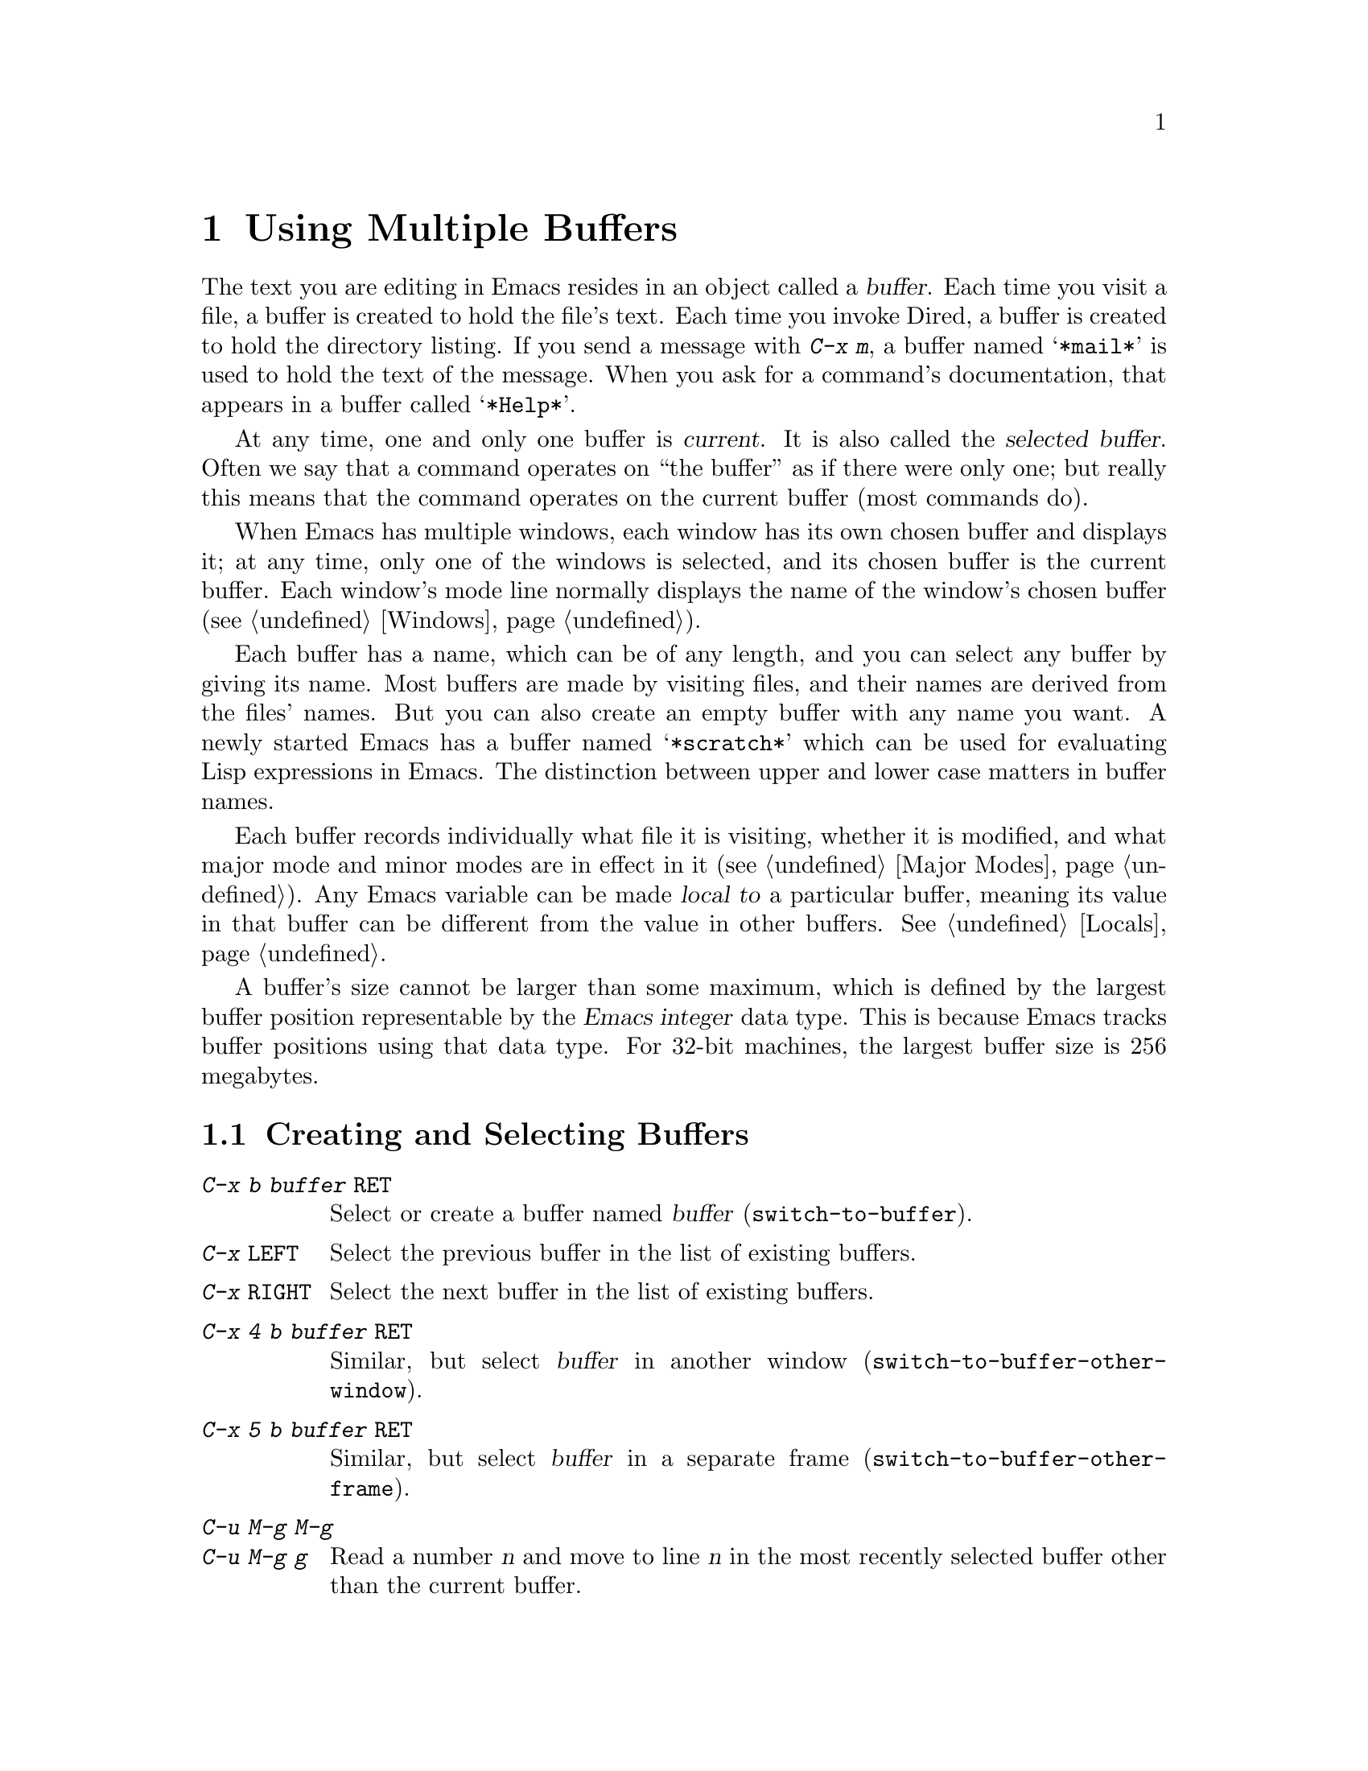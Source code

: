 @c This is part of the Emacs manual.
@c Copyright (C) 1985, 86, 87, 93, 94, 95, 97, 2000, 2001, 2004
@c   Free Software Foundation, Inc.
@c See file emacs.texi for copying conditions.
@node Buffers, Windows, Files, Top
@chapter Using Multiple Buffers

@cindex buffers
  The text you are editing in Emacs resides in an object called a
@dfn{buffer}.  Each time you visit a file, a buffer is created to hold the
file's text.  Each time you invoke Dired, a buffer is created to hold the
directory listing.  If you send a message with @kbd{C-x m}, a buffer named
@samp{*mail*} is used to hold the text of the message.  When you ask for a
command's documentation, that appears in a buffer called @samp{*Help*}.

@cindex selected buffer
@cindex current buffer
  At any time, one and only one buffer is @dfn{current}.  It is also
called the @dfn{selected buffer}.  Often we say that a command operates on
``the buffer'' as if there were only one; but really this means that the
command operates on the current buffer (most commands do).

  When Emacs has multiple windows, each window has its own chosen
buffer and displays it; at any time, only one of the windows is
selected, and its chosen buffer is the current buffer.  Each window's
mode line normally displays the name of the window's chosen buffer
(@pxref{Windows}).

  Each buffer has a name, which can be of any length, and you can select
any buffer by giving its name.  Most buffers are made by visiting files,
and their names are derived from the files' names.  But you can also create
an empty buffer with any name you want.  A newly started Emacs has a buffer
named @samp{*scratch*} which can be used for evaluating Lisp expressions in
Emacs.  The distinction between upper and lower case matters in buffer
names.

  Each buffer records individually what file it is visiting, whether it is
modified, and what major mode and minor modes are in effect in it
(@pxref{Major Modes}).  Any Emacs variable can be made @dfn{local to} a
particular buffer, meaning its value in that buffer can be different from
the value in other buffers.  @xref{Locals}.

@cindex buffer size, maximum
  A buffer's size cannot be larger than some maximum, which is defined
by the largest buffer position representable by the @dfn{Emacs integer}
data type.  This is because Emacs tracks buffer positions using that
data type.  For 32-bit machines, the largest buffer size is 256
megabytes.

@menu
* Select Buffer::       Creating a new buffer or reselecting an old one.
* List Buffers::        Getting a list of buffers that exist.
* Misc Buffer::	        Renaming; changing read-onlyness; copying text.
* Kill Buffer::	        Killing buffers you no longer need.
* Several Buffers::     How to go through the list of all buffers
			  and operate variously on several of them.
* Indirect Buffers::    An indirect buffer shares the text of another buffer.
* Buffer Convenience::  Convenience and customization features for
                          buffer handling.
@end menu

@node Select Buffer
@section Creating and Selecting Buffers
@cindex change buffers
@cindex switch buffers

@table @kbd
@item C-x b @var{buffer} @key{RET}
Select or create a buffer named @var{buffer} (@code{switch-to-buffer}).
@item C-x @key{LEFT}
Select the previous buffer in the list of existing buffers.
@item C-x @key{RIGHT}
Select the next buffer in the list of existing buffers.
@item C-x 4 b @var{buffer} @key{RET}
Similar, but select @var{buffer} in another window
(@code{switch-to-buffer-other-window}).
@item C-x 5 b @var{buffer} @key{RET}
Similar, but select @var{buffer} in a separate frame
(@code{switch-to-buffer-other-frame}).
@item C-u M-g M-g
@itemx C-u M-g g
Read a number @var{n} and move to line @var{n} in the most recently
selected buffer other than the current buffer.
@end table

@kindex C-x b
@findex switch-to-buffer
  To select the buffer named @var{bufname}, type @kbd{C-x b @var{bufname}
@key{RET}}.  This runs the command @code{switch-to-buffer} with argument
@var{bufname}.  You can use completion on an abbreviation for the buffer
name you want (@pxref{Completion}).  An empty argument to @kbd{C-x b}
specifies the buffer that was current most recently among those not
now displayed in any window.

@kindex C-x @key{LEFT}
@kindex C-x @key{RIGHT}
@findex next-buffer
@findex prev-buffer
  For conveniently switching between a few buffers, use the commands
@kbd{C-x @key{LEFT}} and @kbd{C-x @key{RIGHT}}.  @kbd{C-x @key{RIGHT}}
(@code{prev-buffer}) selects the previous buffer (following the order
of most recent selection), while @kbd{C-x @key{LEFT}}
(@code{next-buffer}) moves through buffers in the reverse direction.

@kindex C-x 4 b
@findex switch-to-buffer-other-window
@vindex even-window-heights
  To select a buffer in a window other than the current one, type
@kbd{C-x 4 b @var{bufname} @key{RET}}.  This runs the command
@code{switch-to-buffer-other-window} which displays the buffer
@var{bufname} in another window.  By default, if displaying the buffer
causes two vertically adjacent windows to be displayed, the heights of
those windows are evened out; to countermand that and preserve the
window configuration, set the variable @code{even-window-heights} to
@code{nil}.

@kindex C-x 5 b
@findex switch-to-buffer-other-frame
  Similarly, @kbd{C-x 5 b @var{buffer} @key{RET}} runs the command
@code{switch-to-buffer-other-frame} which selects a buffer in another
frame.

@vindex display-buffer-reuse-frames
  You can control how certain buffers are handled by these commands by
customizing the variables @code{special-display-buffer-names},
@code{special-display-regexps}, @code{same-window-buffer-names}, and
@code{same-window-regexps}.  See @ref{Force Same Window}, and
@ref{Special Buffer Frames}, for more about these variables.  In
addition, if the value of @code{display-buffer-reuse-frames} is
non-@code{nil}, and the buffer you want to switch to is already
displayed in some frame, Emacs will raise that frame.

  Most buffers are created by visiting files, or by Emacs commands that
want to display some text, but you can also create a buffer explicitly
by typing @kbd{C-x b @var{bufname} @key{RET}}.  This makes a new, empty
buffer that is not visiting any file, and selects it for editing.  Such
buffers are used for making notes to yourself.  If you try to save one,
you are asked for the file name to use.  The new buffer's major mode is
determined by the value of @code{default-major-mode} (@pxref{Major
Modes}).

  Note that @kbd{C-x C-f}, and any other command for visiting a file,
can also be used to switch to an existing file-visiting buffer.
@xref{Visiting}.

  @kbd{C-u M-g M-g}, that is @code{goto-line} with a prefix argument
of just @kbd{C-u}, reads a number @var{n} using the minibuffer,
selects the most recently selected buffer other than the current
buffer in another window, and then moves point to the beginning of
line number @var{n} in that buffer.  This is mainly useful in a buffer
that refers to line numbers in another buffer: if point is on or just
after a number, @code{goto-line} uses that number as the default for
@var{n}.  Note that prefix arguments other than just @kbd{C-u} behave
differently.  @kbd{C-u 4 M-g M-g} goes to line 4 in the @emph{current}
buffer, without reading a number from the minibuffer.  (Remember that
@kbd{M-g M-g} without prefix argument reads a number @var{n} and then
moves to line number @var{n} in the current buffer.)

  Emacs uses buffer names that start with a space for internal purposes.
It treats these buffers specially in minor ways---for example, by
default they do not record undo information.  It is best to avoid using
such buffer names yourself.

@node List Buffers
@section Listing Existing Buffers

@table @kbd
@item C-x C-b
List the existing buffers (@code{list-buffers}).
@end table

@cindex listing current buffers
@kindex C-x C-b
@findex list-buffers
  To display a list of existing buffers, type @kbd{C-x C-b}.  Each
line in the list shows one buffer's name, major mode and visited file.
The buffers are listed in the order that they were current; the
buffers that were current most recently come first.

  @samp{*} in the first field of a line indicates the buffer is ``modified.''
If several buffers are modified, it may be time to save some with @kbd{C-x s}
(@pxref{Saving}).  @samp{%} indicates a read-only buffer.  @samp{.} marks the
current buffer.  Here is an example of a buffer list:@refill

@smallexample
CRM Buffer                Size  Mode              File
. * .emacs                3294  Emacs-Lisp        ~/.emacs
 %  *Help*                 101  Help
    search.c             86055  C                 ~/cvs/emacs/src/search.c
 %  src                  20959  Dired by name     ~/cvs/emacs/src/
  * *mail*                  42  Mail
 %  HELLO                 1607  Fundamental       ~/cvs/emacs/etc/HELLO
 %  NEWS                481184  Outline           ~/cvs/emacs/etc/NEWS
    *scratch*              191  Lisp Interaction
  * *Messages*            1554  Fundamental
@end smallexample

@noindent
Note that the buffer @samp{*Help*} was made by a help request; it is
not visiting any file.  The buffer @code{src} was made by Dired on the
directory @file{~/cvs/emacs/src/}.  You can list only buffers that are
visiting files by giving the command a prefix; for instance, by typing
@kbd{C-u C-x C-b}.

  @code{list-buffers} omits buffers whose names begin with a space,
unless they visit files: such buffers are used internally by Emacs.

@need 2000
@node Misc Buffer
@section Miscellaneous Buffer Operations

@table @kbd
@item C-x C-q
Toggle read-only status of buffer (@code{toggle-read-only}).
@item M-x rename-buffer @key{RET} @var{name} @key{RET}
Change the name of the current buffer.
@item M-x rename-uniquely
Rename the current buffer by adding @samp{<@var{number}>} to the end.
@item M-x view-buffer @key{RET} @var{buffer} @key{RET}
Scroll through buffer @var{buffer}.
@end table

@kindex C-x C-q
@vindex buffer-read-only
@cindex read-only buffer
  A buffer can be @dfn{read-only}, which means that commands to change
its contents are not allowed.  The mode line indicates read-only
buffers with @samp{%%} or @samp{%*} near the left margin.  Read-only
buffers are usually made by subsystems such as Dired and Rmail that
have special commands to operate on the text; also by visiting a file
whose access control says you cannot write it.

@findex toggle-read-only
  If you wish to make changes in a read-only buffer, use the command
@kbd{C-x C-q} (@code{toggle-read-only}).  It makes a read-only buffer
writable, and makes a writable buffer read-only.  This
works by setting the variable @code{buffer-read-only}, which has a local
value in each buffer and makes the buffer read-only if its value is
non-@code{nil}.  If you have files under version control, you may find
it convenient to bind @kbd{C-x C-q} to @code{vc-toggle-read-only}
instead.  Then, typing @kbd{C-x C-q} not only changes the read-only
flag, but it also checks the file in or out.  @xref{Version
Control}.

@findex rename-buffer
  @kbd{M-x rename-buffer} changes the name of the current buffer.  Specify
the new name as a minibuffer argument.  There is no default.  If you
specify a name that is in use for some other buffer, an error happens and
no renaming is done.

@findex rename-uniquely
  @kbd{M-x rename-uniquely} renames the current buffer to a similar
name with a numeric suffix added to make it both different and unique.
This command does not need an argument.  It is useful for creating
multiple shell buffers: if you rename the @samp{*Shell*} buffer, then
do @kbd{M-x shell} again, it makes a new shell buffer named
@samp{*Shell*}; meanwhile, the old shell buffer continues to exist
under its new name.  This method is also good for mail buffers,
compilation buffers, and most Emacs features that create special
buffers with particular names.  (With some of these features, such as
@kbd{M-x compile}, @kbd{M-x grep} an @kbd{M-x info}, you need to
switch to some other buffer before using the command, in order for it
to make a different buffer.)

@findex view-buffer
  @kbd{M-x view-buffer} is much like @kbd{M-x view-file} (@pxref{Misc
File Ops}) except that it examines an already existing Emacs buffer.
View mode provides commands for scrolling through the buffer
conveniently but not for changing it.  When you exit View mode with
@kbd{q}, that switches back to the buffer (and the position) which was
previously displayed in the window.  Alternatively, if you exit View
mode with @kbd{e}, the buffer and the value of point that resulted from
your perusal remain in effect.

  The commands @kbd{M-x append-to-buffer} and @kbd{M-x insert-buffer}
can be used to copy text from one buffer to another.  @xref{Accumulating
Text}.@refill

@node Kill Buffer
@section Killing Buffers

@cindex killing buffers
  If you continue an Emacs session for a while, you may accumulate a
large number of buffers.  You may then find it convenient to @dfn{kill}
the buffers you no longer need.  On most operating systems, killing a
buffer releases its space back to the operating system so that other
programs can use it.  Here are some commands for killing buffers:

@table @kbd
@item C-x k @var{bufname} @key{RET}
Kill buffer @var{bufname} (@code{kill-buffer}).
@item M-x kill-some-buffers
Offer to kill each buffer, one by one.
@end table

@findex kill-buffer
@findex kill-some-buffers
@kindex C-x k

  @kbd{C-x k} (@code{kill-buffer}) kills one buffer, whose name you
specify in the minibuffer.  The default, used if you type just
@key{RET} in the minibuffer, is to kill the current buffer.  If you
kill the current buffer, another buffer becomes current: one that was
current in the recent past but is not displayed in any window now.  If
you ask to kill a file-visiting buffer that is modified (has unsaved
editing), then you must confirm with @kbd{yes} before the buffer is
killed.

  The command @kbd{M-x kill-some-buffers} asks about each buffer, one by
one.  An answer of @kbd{y} means to kill the buffer.  Killing the current
buffer or a buffer containing unsaved changes selects a new buffer or asks
for confirmation just like @code{kill-buffer}.

  The buffer menu feature (@pxref{Several Buffers}) is also convenient
for killing various buffers.

@vindex kill-buffer-hook
  If you want to do something special every time a buffer is killed, you
can add hook functions to the hook @code{kill-buffer-hook} (@pxref{Hooks}).

@findex clean-buffer-list
  If you run one Emacs session for a period of days, as many people do,
it can fill up with buffers that you used several days ago.  The command
@kbd{M-x clean-buffer-list} is a convenient way to purge them; it kills
all the unmodified buffers that you have not used for a long time.  An
ordinary buffer is killed if it has not been displayed for three days;
however, you can specify certain buffers that should never be killed
automatically, and others that should be killed if they have been unused
for a mere hour.

@cindex Midnight mode
@vindex midnight-mode
@vindex midnight-hook
  You can also have this buffer purging done for you, every day at
midnight, by enabling Midnight mode.  Midnight mode operates each day at
midnight; at that time, it runs @code{clean-buffer-list}, or whichever
functions you have placed in the normal hook @code{midnight-hook}
(@pxref{Hooks}).

  To enable Midnight mode, use the Customization buffer to set the
variable @code{midnight-mode} to @code{t}.  @xref{Easy Customization}.

@node Several Buffers
@section Operating on Several Buffers
@cindex buffer menu

  The @dfn{buffer-menu} facility is like a ``Dired for buffers''; it allows
you to request operations on various Emacs buffers by editing an Emacs
buffer containing a list of them.  You can save buffers, kill them
(here called @dfn{deleting} them, for consistency with Dired), or display
them.

@table @kbd
@item M-x buffer-menu
Begin editing a buffer listing all Emacs buffers.
@item M-x buffer-menu-other-window.
Similar, but do it in another window.
@end table

@findex buffer-menu
@findex buffer-menu-other-window
  The command @code{buffer-menu} writes a list of all Emacs
buffers@footnote{Buffers which don't visit files and whose names begin
with a space are omitted: these are used internally by Emacs.} into the
buffer @samp{*Buffer List*}, and selects that buffer in Buffer Menu
mode.

  The buffer is read-only, and can be
changed only through the special commands described in this section.
The usual Emacs cursor motion commands can be used in the @samp{*Buffer
List*} buffer.  The following commands apply to the buffer described on
the current line.

@table @kbd
@item d
Request to delete (kill) the buffer, then move down.  The request
shows as a @samp{D} on the line, before the buffer name.  Requested
deletions take place when you type the @kbd{x} command.
@item C-d
Like @kbd{d} but move up afterwards instead of down.
@item s
Request to save the buffer.  The request shows as an @samp{S} on the
line.  Requested saves take place when you type the @kbd{x} command.
You may request both saving and deletion for the same buffer.
@item x
Perform previously requested deletions and saves.
@item u
Remove any request made for the current line, and move down.
@item @key{DEL}
Move to previous line and remove any request made for that line.
@end table

  The @kbd{d}, @kbd{C-d}, @kbd{s} and @kbd{u} commands to add or remove
flags also move down (or up) one line.  They accept a numeric argument
as a repeat count.

  These commands operate immediately on the buffer listed on the current
line:

@table @kbd
@item ~
Mark the buffer ``unmodified.''  The command @kbd{~} does this
immediately when you type it.
@item %
Toggle the buffer's read-only flag.  The command @kbd{%} does
this immediately when you type it.
@item t
Visit the buffer as a tags table.  @xref{Select Tags Table}.
@end table

  There are also commands to select another buffer or buffers:

@table @kbd
@item q
Quit the buffer menu---immediately display the most recent formerly
visible buffer in its place.
@item @key{RET}
@itemx f
Immediately select this line's buffer in place of the @samp{*Buffer
List*} buffer.
@item o
Immediately select this line's buffer in another window as if by
@kbd{C-x 4 b}, leaving @samp{*Buffer List*} visible.
@item C-o
Immediately display this line's buffer in another window, but don't
select the window.
@item 1
Immediately select this line's buffer in a full-screen window.
@item 2
Immediately set up two windows, with this line's buffer selected in
one, and the previously current buffer (aside from the buffer
@samp{*Buffer List*}) displayed in the other.
@item b
Bury the buffer listed on this line.
@item m
Mark this line's buffer to be displayed in another window if you exit
with the @kbd{v} command.  The request shows as a @samp{>} at the
beginning of the line.  (A single buffer may not have both a delete
request and a display request.)
@item v
Immediately select this line's buffer, and also display in other windows
any buffers previously marked with the @kbd{m} command.  If you have not
marked any buffers, this command is equivalent to @kbd{1}.
@end table

  There is also a command that affects the entire buffer list:

@table @kbd
@item T
Delete, or reinsert, lines for non-file buffers.  This command toggles
the inclusion of such buffers in the buffer list.
@end table

  What @code{buffer-menu} actually does is create and switch to a
suitable buffer, and turn on Buffer Menu mode in it.  Everything else
described above is implemented by the special commands provided in
Buffer Menu mode.  One consequence of this is that you can switch from
the @samp{*Buffer List*} buffer to another Emacs buffer, and edit
there.  You can reselect the @samp{*Buffer List*} buffer later, to
perform the operations already requested, or you can kill it, or pay
no further attention to it.

  The list in the @samp{*Buffer List*} buffer looks exactly like the
buffer list described in @ref{List Buffers}, because they really are
the same.  The only difference between @code{buffer-menu} and
@code{list-buffers} is that @code{buffer-menu} switches to the
@samp{*Buffer List*} buffer in the selected window;
@code{list-buffers} displays the same buffer in another window.  If
you run @code{list-buffers} (that is, type @kbd{C-x C-b}) and select
the buffer list manually, you can use all of the commands described
here.

  Normally, the buffer @samp{*Buffer List*} is not updated automatically when
buffers are created and killed; its contents are just text.  If you have
created, deleted or renamed buffers, the way to update @samp{*Buffer
List*} to show what you have done is to type @kbd{g}
(@code{revert-buffer}) or repeat the @code{buffer-menu} command.

  The @samp{*Buffer List*} buffer does automatically update every
@code{auto-revert-interval} seconds if you enable Auto Revert mode in
it.  (As long as it is not marked modified.)  Global Auto Revert mode
does not update the @samp{*Buffer List*} buffer by default, but it
does if @code{global-auto-revert-non-file-buffers} is non-@code{nil}.
@inforef{Autorevert,, emacs-xtra}, for details.

  The command @code{buffer-menu-other-window} works the same as
@code{buffer-menu}, except that it displays the buffers list in
another window.

@node Indirect Buffers
@section Indirect Buffers
@cindex indirect buffer
@cindex base buffer

  An @dfn{indirect buffer} shares the text of some other buffer, which
is called the @dfn{base buffer} of the indirect buffer.  In some ways it
is the analogue, for buffers, of a symbolic link between files.

@table @kbd
@findex make-indirect-buffer
@item M-x make-indirect-buffer @key{RET} @var{base-buffer} @key{RET} @var{indirect-name} @key{RET}
Create an indirect buffer named @var{indirect-name} whose base buffer
is @var{base-buffer}.
@findex clone-indirect-buffer
@item M-x clone-indirect-buffer @key{RET}
Create an indirect buffer that is a twin copy of the current buffer.
@item C-x 4 c
@kindex C-x 4 c
@findex clone-indirect-buffer-other-window
Create an indirect buffer that is a twin copy of the current buffer, and
select it in another window (@code{clone-indirect-buffer-other-window}).
@end table

  The text of the indirect buffer is always identical to the text of its
base buffer; changes made by editing either one are visible immediately
in the other.  But in all other respects, the indirect buffer and its
base buffer are completely separate.  They have different names,
different values of point, different narrowing, different markers,
different major modes, and different local variables.

  An indirect buffer cannot visit a file, but its base buffer can.  If
you try to save the indirect buffer, that actually works by saving the
base buffer.  Killing the base buffer effectively kills the indirect
buffer, but killing an indirect buffer has no effect on its base buffer.

  One way to use indirect buffers is to display multiple views of an
outline.  @xref{Outline Views}.

  A quick and handy way to make an indirect buffer is with the command
@kbd{M-x clone-indirect-buffer}.  It creates and selects an indirect
buffer whose base buffer is the current buffer.  With a numeric
argument, it prompts for the name of the indirect buffer; otherwise it
defaults to the name of the current buffer, modifying it by adding a
@samp{<@var{n}>} suffix if required.  @kbd{C-x 4 c}
(@code{clone-indirect-buffer-other-window}) works like @kbd{M-x
clone-indirect-buffer}, but it selects the new buffer in another
window.

  The more general way to make an indirect buffer is with the command
@kbd{M-x make-indirect-buffer}.  It creates an indirect buffer from
buffer @var{base-buffer}, under the name @var{indirect-name}.  It
prompts for both @var{base-buffer} and @var{indirect-name} using the
minibuffer.

@node Buffer Convenience
@section Convenience Features and Customization of Buffer Handling

   This section describes several modes and features that make it more
convenient to switch between buffers.

@menu
* Uniquify::               Making buffer names unique with directory parts.
* Iswitchb::               Switching between buffers with substrings.
* Buffer Menus::           Configurable buffer menu.
@end menu

@node Uniquify
@subsection Making Buffer Names Unique

@cindex unique buffer names
@cindex directories in buffer names
  When several buffers visit identically-named files, Emacs must give
the buffers distinct names.  The usual method for making buffer names
unique adds @samp{<2>}, @samp{<3>}, etc. to the end of the buffer
names (all but one of them).

@vindex uniquify-buffer-name-style
  Other methods work by adding parts of each file's directory to the
buffer name.  To select one, customize the variable
@code{uniquify-buffer-name-style} (@pxref{Easy Customization}).

  For instance, the @code{forward} naming method puts part of the
directory name at the beginning of the buffer name; using this method,
buffers visiting @file{/u/mernst/tmp/Makefile} and
@file{/usr/projects/zaphod/Makefile} would be named
@samp{tmp/Makefile} and @samp{zaphod/Makefile}, respectively (instead
of @samp{Makefile} and @samp{Makefile<2>}).

  By contrast, the @code{post-forward} naming method would call the
buffers @samp{Makefile|tmp} and @samp{Makefile|zaphod}, and the
@code{reverse} naming method would call them @samp{Makefile\tmp} and
@samp{Makefile\zaphod}.  The nontrivial difference between
@code{post-forward} and @code{reverse} occurs when just one directory
name is not enough to distinguish two files; then @code{reverse} puts
the directory names in reverse order, so that @file{/top/middle/file}
becomes @samp{file\middle\top}, while @code{post-forward} puts them in
forward order after the file name, as in @samp{file|top/middle}.

  Which rule to follow for putting the directory names in the buffer
name is not very important if you are going to @emph{look} at the
buffer names before you type one.  But as an experienced user, if you
know the rule, you won't have to look.  And then you may find that one
rule or another is easier for you to remember and utilize fast.

@node Iswitchb
@subsection Switching Between Buffers using Substrings

@findex iswitchb-mode
@cindex Iswitchb mode
@cindex mode, Iswitchb
@kindex C-x b @r{(Iswitchb mode)}
@kindex C-x 4 b @r{(Iswitchb mode)}
@kindex C-x 5 b @r{(Iswitchb mode)}
@kindex C-x 4 C-o @r{(Iswitchb mode)}

  Iswitchb global minor mode provides convenient switching between
buffers using substrings of their names.  It replaces the normal
definitions of @kbd{C-x b}, @kbd{C-x 4 b}, @kbd{C-x 5 b}, and @kbd{C-x
4 C-o} with alternative commands that are somewhat ``smarter.''

  When one of these commands prompts you for a buffer name, you can
type in just a substring of the name you want to choose.  As you enter
the substring, Iswitchb mode continuously displays a list of buffers
that match the substring you have typed.

  At any time, you can type @key{RET} to select the first buffer in
the list.  So the way to select a particular buffer is to make it the
first in the list.  There are two ways to do this.  You can type more
of the buffer name and thus narrow down the list, excluding unwanted
buffers above the desired one.  Alternatively, you can use @kbd{C-s}
and @kbd{C-r} to rotate the list until the desired buffer is first.

  @key{TAB} while entering the buffer name performs completion on the
string you have entered, based on the displayed list of buffers.

  To enable Iswitchb mode, type @kbd{M-x iswitchb-mode}, or customize
the variable @code{iswitchb-mode} to @code{t} (@pxref{Easy
Customization}).

@node Buffer Menus
@subsection Customizing Buffer Menus

@findex bs-show
@cindex buffer list, customizable
@table @kbd
@item M-x bs-show
Make a list of buffers similarly to @kbd{M-x list-buffers} but
customizable.
@end table

  @kbd{M-x bs-show} pops up a buffer list similar to the one normally
displayed by @kbd{C-x C-b} but which you can customize.  If you prefer
this to the usual buffer list, you can bind this command to @kbd{C-x
C-b}.  To customize this buffer list, use the @code{bs} Custom group
(@pxref{Easy Customization}).

@findex msb-mode
@cindex mode, MSB
@cindex MSB mode
@cindex buffer menu
@findex mouse-buffer-menu
@kindex C-Down-Mouse-1
  MSB global minor mode (``MSB'' stands for ``mouse select buffer'')
provides a different and customizable mouse buffer menu which you may
prefer.  It replaces the bindings of @code{mouse-buffer-menu},
normally on @kbd{C-Down-Mouse-1}, and the menu bar buffer menu.  You
can customize the menu in the @code{msb} Custom group.

@ignore
   arch-tag: 08c43460-f4f4-4b43-9cb5-1ea9ad991695
@end ignore
